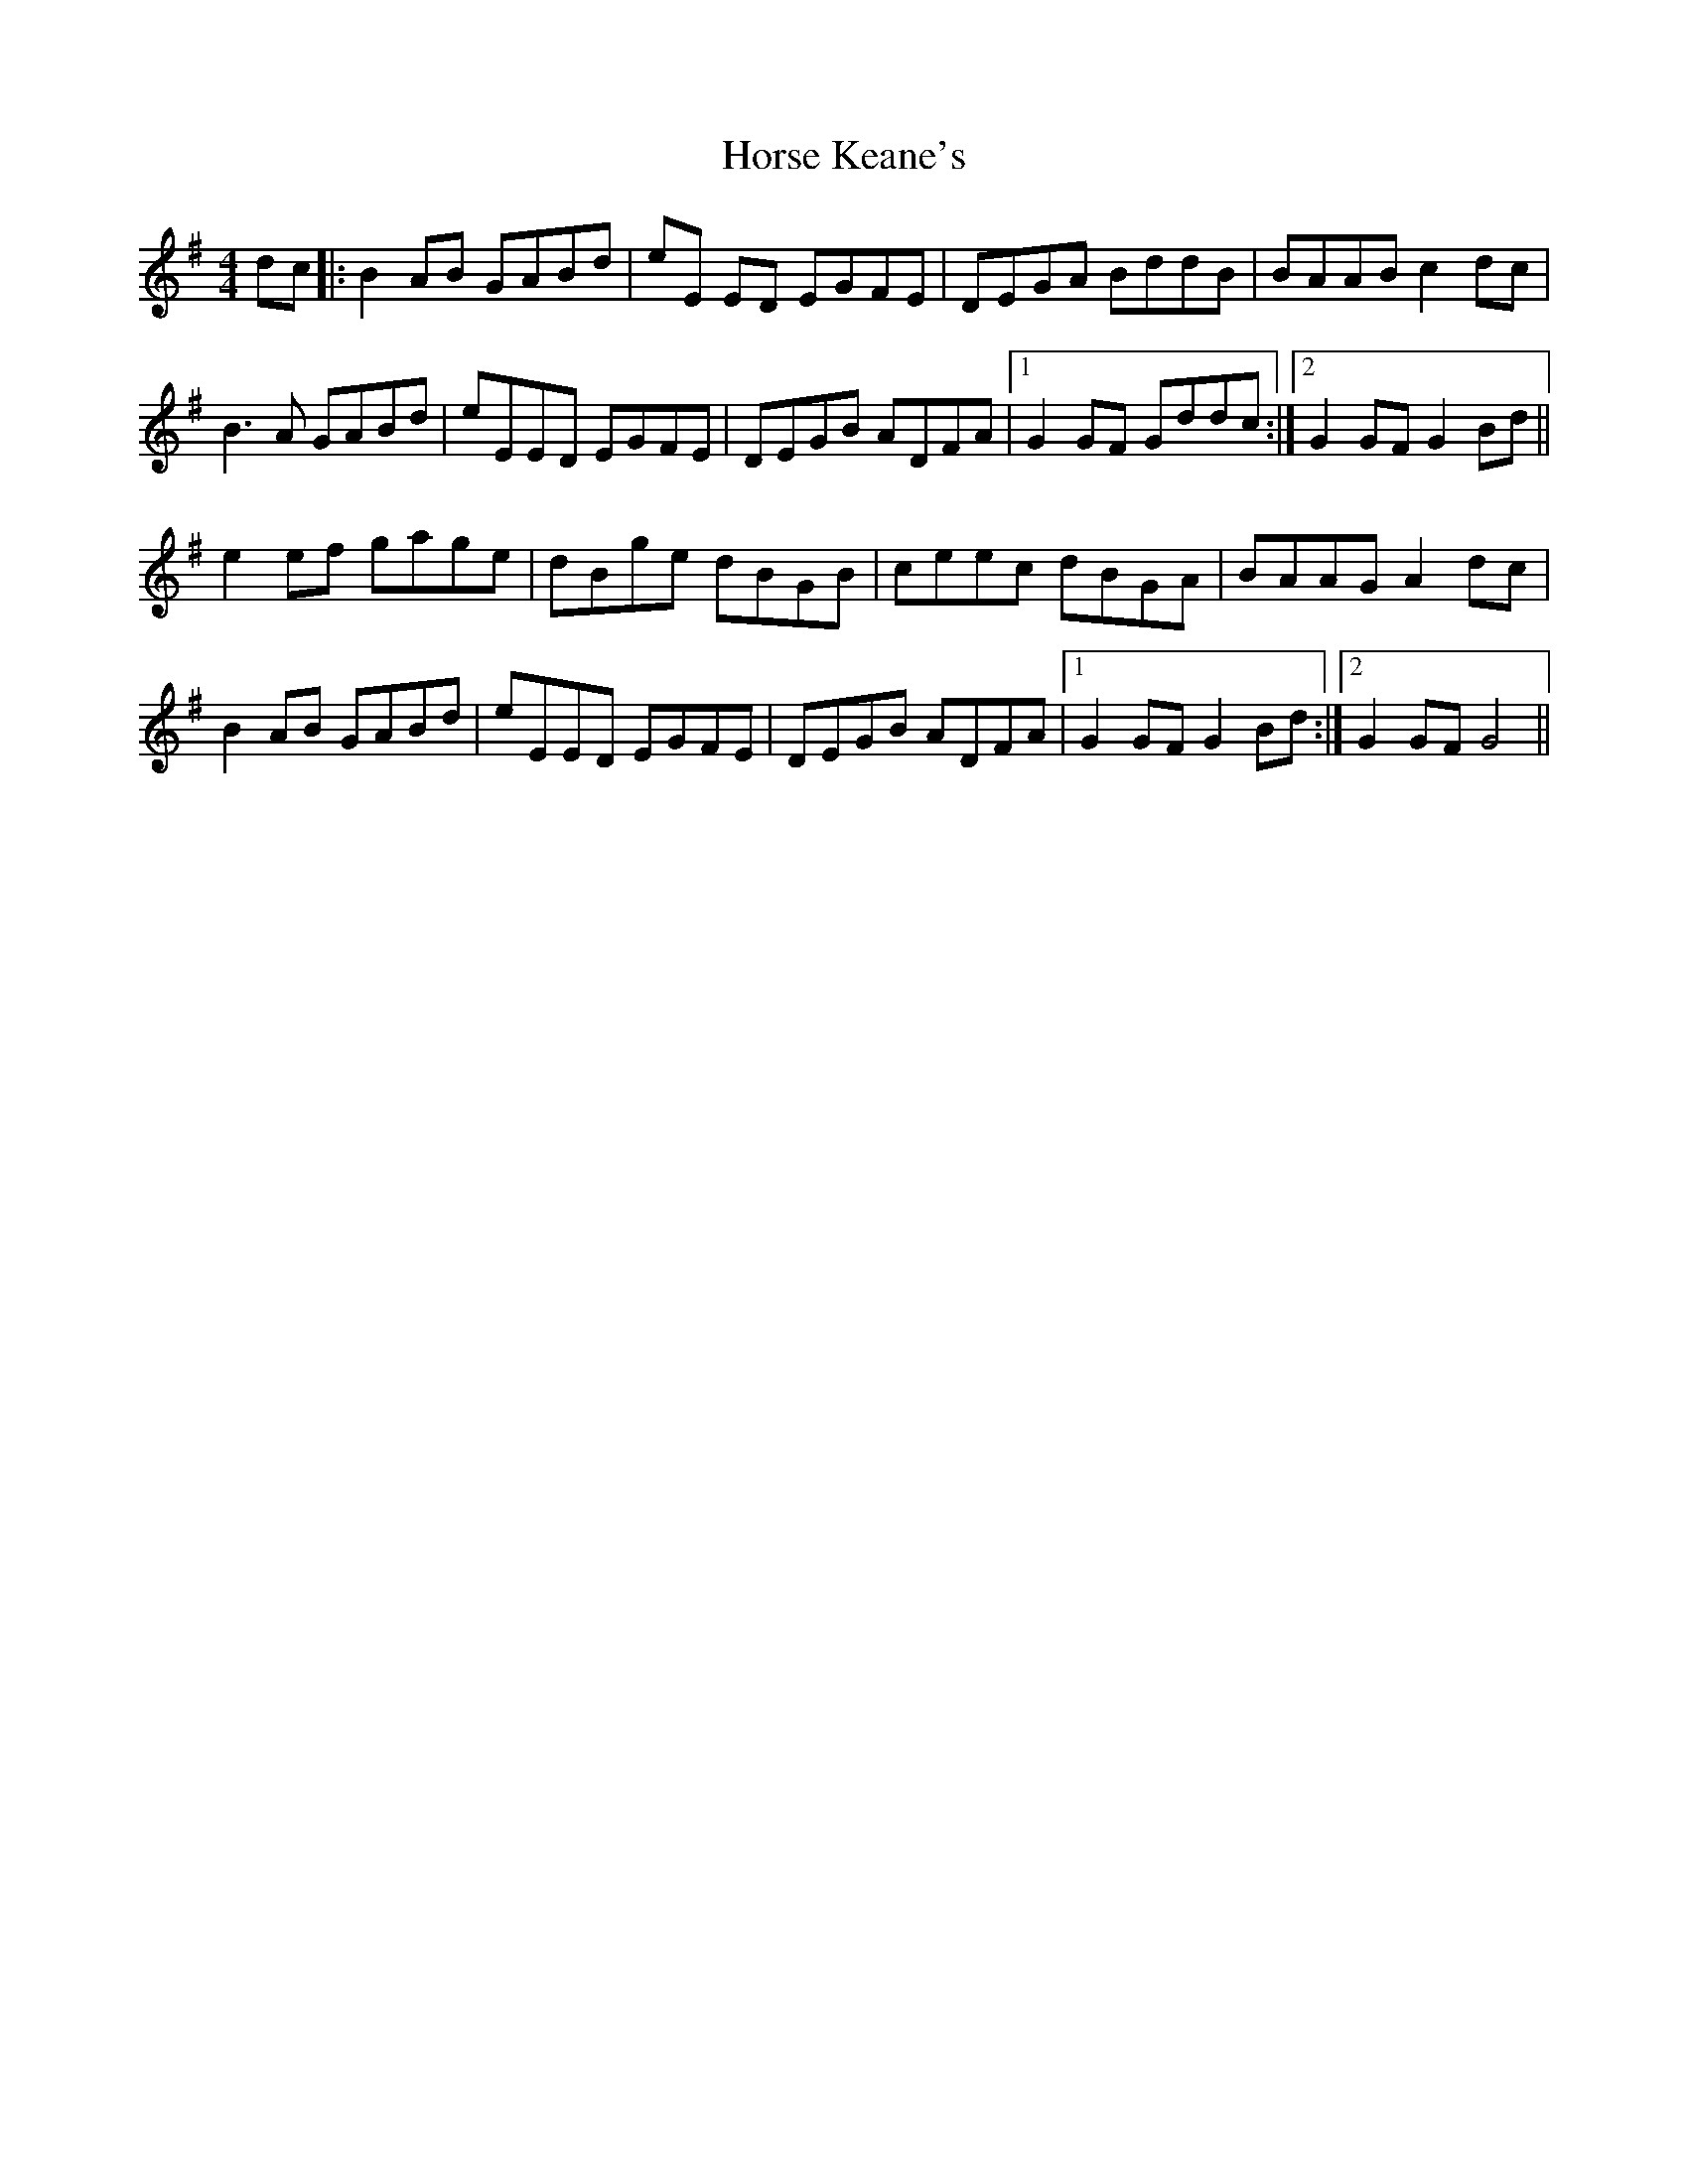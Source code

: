 X: 17870
T: Horse Keane's
R: hornpipe
M: 4/4
K: Gmajor
dc|:B2 AB GABd|eE ED EGFE|DEGA BddB|BAAB c2 dc|
B3A GABd|eEED EGFE|DEGB ADFA|1 G2GF Gddc:|2 G2GF G2 Bd||
e2 ef gage|dBge dBGB|ceec dBGA|BAAG A2 dc|
B2 AB GABd|eEED EGFE|DEGB ADFA|1 G2GF G2 Bd:|2 G2GF G4||

